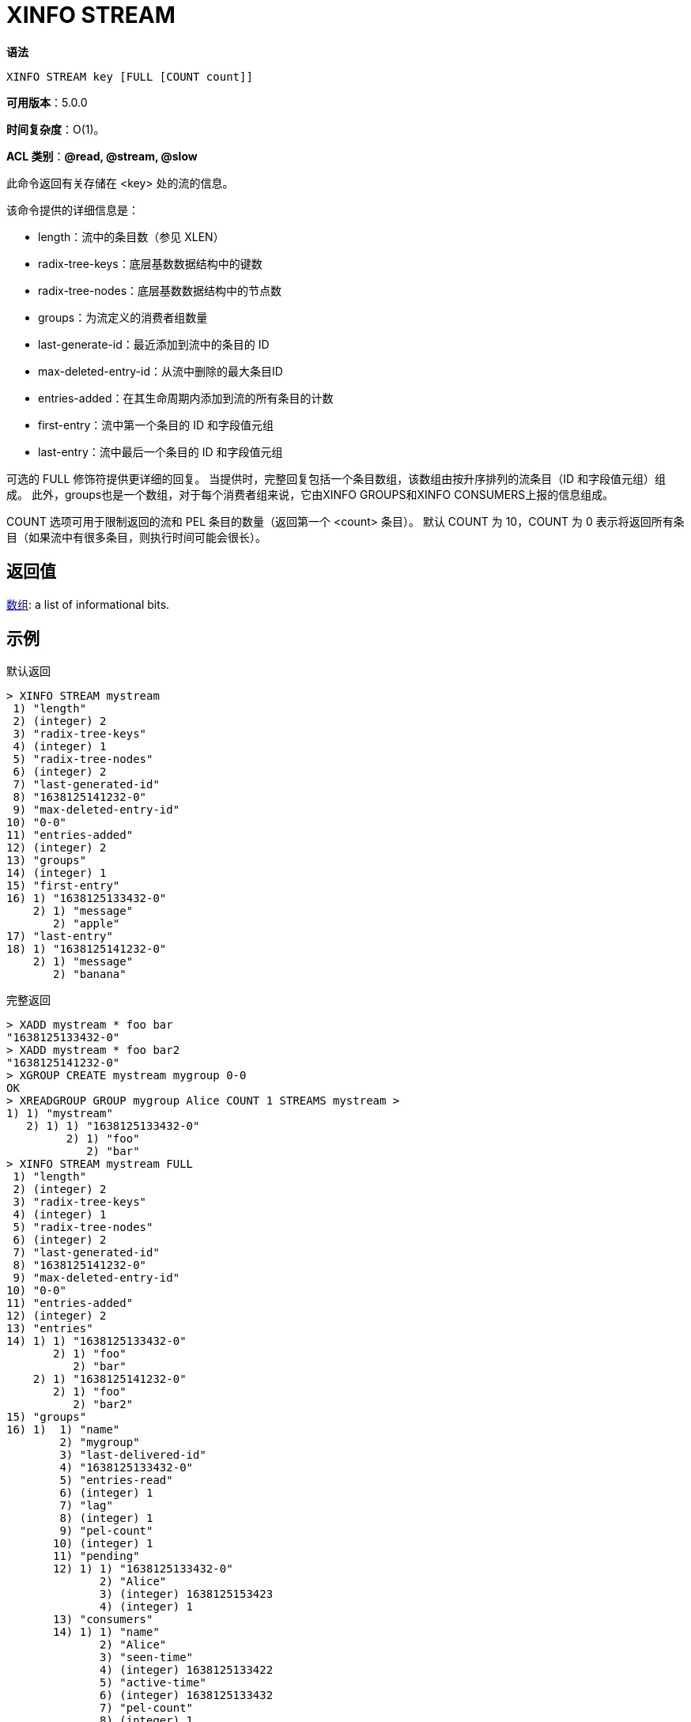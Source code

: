= XINFO STREAM

**语法**

[source,text]
----
XINFO STREAM key [FULL [COUNT count]]
----

**可用版本**：5.0.0

**时间复杂度**：O(1)。

**ACL 类别**：**@read, @stream, @slow**

此命令返回有关存储在 <key> 处的流的信息。

该命令提供的详细信息是：

* length：流中的条目数（参见 XLEN）
* radix-tree-keys：底层基数数据结构中的键数
* radix-tree-nodes：底层基数数据结构中的节点数
* groups：为流定义的消费者组数量
* last-generate-id：最近添加到流中的条目的 ID
* max-deleted-entry-id：从流中删除的最大条目ID
* entries-added：在其生命周期内添加到流的所有条目的计数
* first-entry：流中第一个条目的 ID 和字段值元组
* last-entry：流中最后一个条目的 ID 和字段值元组

可选的 FULL 修饰符提供更详细的回复。 当提供时，完整回复包括一个条目数组，该数组由按升序排列的流条目（ID 和字段值元组）组成。 此外，groups也是一个数组，对于每个消费者组来说，它由XINFO GROUPS和XINFO CONSUMERS上报的信息组成。

COUNT 选项可用于限制返回的流和 PEL 条目的数量（返回第一个 <count> 条目）。 默认 COUNT 为 10，COUNT 为 0 表示将返回所有条目（如果流中有很多条目，则执行时间可能会很长）。

== 返回值

https://redis.io/docs/reference/protocol-spec/#resp-arrays[数组]:  a list of informational bits.

== 示例

默认返回

[source,text]
----
> XINFO STREAM mystream
 1) "length"
 2) (integer) 2
 3) "radix-tree-keys"
 4) (integer) 1
 5) "radix-tree-nodes"
 6) (integer) 2
 7) "last-generated-id"
 8) "1638125141232-0"
 9) "max-deleted-entry-id"
10) "0-0"
11) "entries-added"
12) (integer) 2
13) "groups"
14) (integer) 1
15) "first-entry"
16) 1) "1638125133432-0"
    2) 1) "message"
       2) "apple"
17) "last-entry"
18) 1) "1638125141232-0"
    2) 1) "message"
       2) "banana"
----

完整返回

[source,text]
----
> XADD mystream * foo bar
"1638125133432-0"
> XADD mystream * foo bar2
"1638125141232-0"
> XGROUP CREATE mystream mygroup 0-0
OK
> XREADGROUP GROUP mygroup Alice COUNT 1 STREAMS mystream >
1) 1) "mystream"
   2) 1) 1) "1638125133432-0"
         2) 1) "foo"
            2) "bar"
> XINFO STREAM mystream FULL
 1) "length"
 2) (integer) 2
 3) "radix-tree-keys"
 4) (integer) 1
 5) "radix-tree-nodes"
 6) (integer) 2
 7) "last-generated-id"
 8) "1638125141232-0"
 9) "max-deleted-entry-id"
10) "0-0"
11) "entries-added"
12) (integer) 2
13) "entries"
14) 1) 1) "1638125133432-0"
       2) 1) "foo"
          2) "bar"
    2) 1) "1638125141232-0"
       2) 1) "foo"
          2) "bar2"
15) "groups"
16) 1)  1) "name"
        2) "mygroup"
        3) "last-delivered-id"
        4) "1638125133432-0"
        5) "entries-read"
        6) (integer) 1
        7) "lag"
        8) (integer) 1
        9) "pel-count"
       10) (integer) 1
       11) "pending"
       12) 1) 1) "1638125133432-0"
              2) "Alice"
              3) (integer) 1638125153423
              4) (integer) 1
       13) "consumers"
       14) 1) 1) "name"
              2) "Alice"
              3) "seen-time"
              4) (integer) 1638125133422
              5) "active-time"
              6) (integer) 1638125133432
              7) "pel-count"
              8) (integer) 1
              9) "pending"
              10) 1) 1) "1638125133432-0"
                     2) (integer) 1638125133432
                     3) (integer) 1
----

== 历史

* 从 Redis 版本 6.0.0 开始：添加了 FULL 修饰符。
* 从 Redis 版本 7.0.0 开始：添加了 max-deleted-entry-id、entries-added、recorded-first-entry-id、entries-read 和 lag 字段
* 从Redis 7.2.0版本开始：添加了active-time字段，并更改了seen-time的含义。